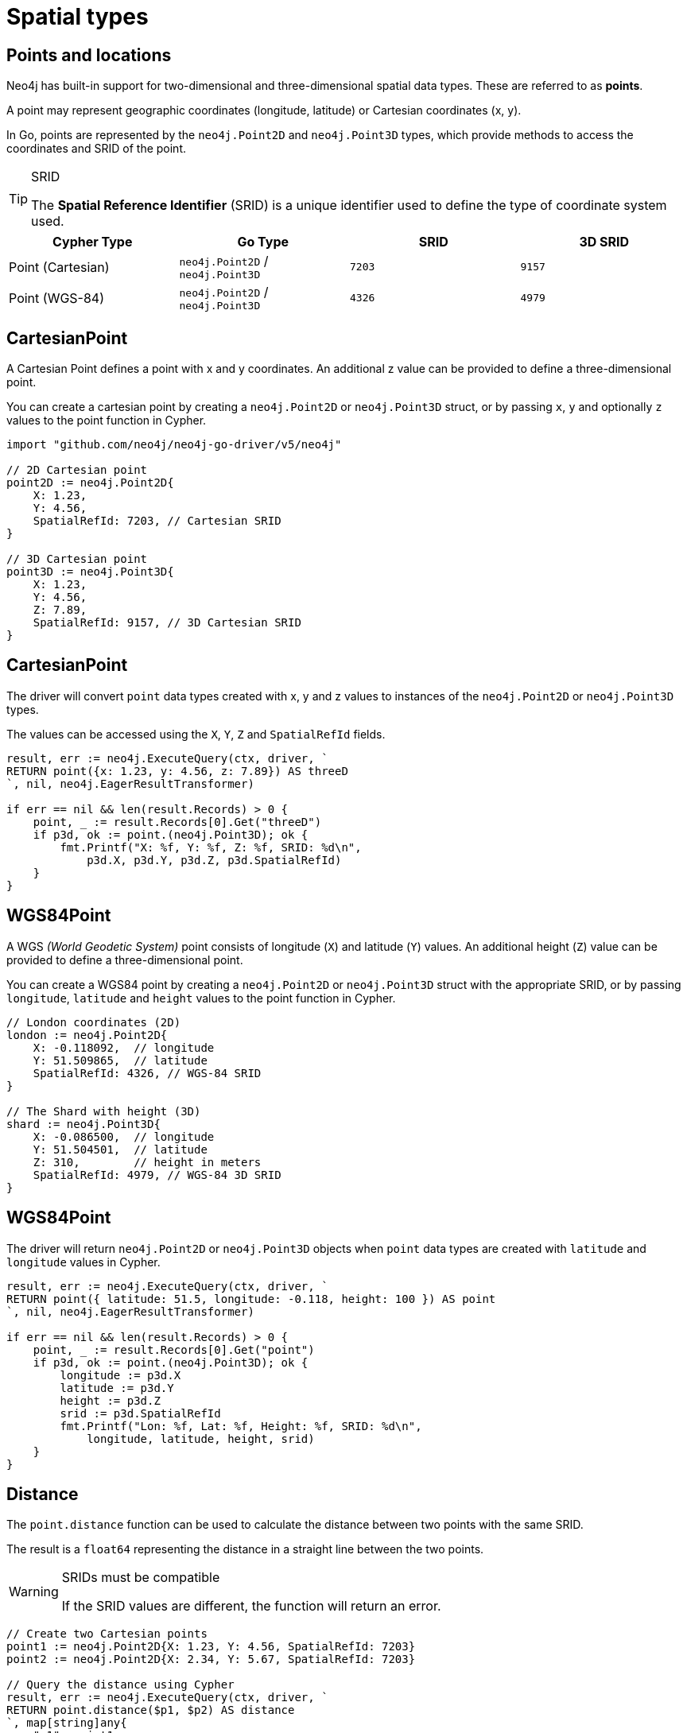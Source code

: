 = Spatial types
:type: lesson
:order: 5
:slides: true

[.slide.discrete]
== Points and locations

[.col]
====
Neo4j has built-in support for two-dimensional and three-dimensional spatial data types.
These are referred to as **points**.

A point may represent geographic coordinates (longitude, latitude) or Cartesian coordinates (x, y). 

In Go, points are represented by the `neo4j.Point2D` and `neo4j.Point3D` types, which provide methods to access the coordinates and SRID of the point.

[TIP]
.SRID
=====
The **Spatial Reference Identifier** (SRID) is a unique identifier used to define the type of coordinate system used.
=====
====

[.col]
====
|===
| Cypher Type | Go Type | SRID | 3D SRID

| Point (Cartesian) | `neo4j.Point2D` / `neo4j.Point3D` | `7203` | `9157`

| Point (WGS-84) | `neo4j.Point2D` / `neo4j.Point3D` | `4326` | `4979`
|===
====

[.slide.col-2]
== CartesianPoint

[.col]
====
A Cartesian Point defines a point with x and y coordinates.
An additional z value can be provided to define a three-dimensional point.

You can create a cartesian point by creating a `neo4j.Point2D` or `neo4j.Point3D` struct, or by passing `x`, `y` and optionally `z` values to the point function in Cypher.

====

[.col]
====

[source,go]
----
import "github.com/neo4j/neo4j-go-driver/v5/neo4j"

// 2D Cartesian point
point2D := neo4j.Point2D{
    X: 1.23,
    Y: 4.56,
    SpatialRefId: 7203, // Cartesian SRID
}

// 3D Cartesian point
point3D := neo4j.Point3D{
    X: 1.23,
    Y: 4.56,
    Z: 7.89,
    SpatialRefId: 9157, // 3D Cartesian SRID
}
----
====

[.slide.col-2.discrete]
== CartesianPoint

[.col]
====
The driver will convert `point` data types created with x, y and z values to instances of the `neo4j.Point2D` or `neo4j.Point3D` types.

The values can be accessed using the `X`, `Y`, `Z` and `SpatialRefId` fields.

====

[.col]
====
[source,go]
----
result, err := neo4j.ExecuteQuery(ctx, driver, `
RETURN point({x: 1.23, y: 4.56, z: 7.89}) AS threeD
`, nil, neo4j.EagerResultTransformer)

if err == nil && len(result.Records) > 0 {
    point, _ := result.Records[0].Get("threeD")
    if p3d, ok := point.(neo4j.Point3D); ok {
        fmt.Printf("X: %f, Y: %f, Z: %f, SRID: %d\n", 
            p3d.X, p3d.Y, p3d.Z, p3d.SpatialRefId)
    }
}
----

====

[.slide.col-2]
== WGS84Point

[.col]
====
A WGS _(World Geodetic System)_ point consists of longitude (`X`) and latitude (`Y`) values.
An additional height (`Z`) value can be provided to define a three-dimensional point.

You can create a WGS84 point by creating a `neo4j.Point2D` or `neo4j.Point3D` struct with the appropriate SRID, or by passing `longitude`, `latitude` and `height` values to the point function in Cypher.

====

[.col]
====

[source,go]
----
// London coordinates (2D)
london := neo4j.Point2D{
    X: -0.118092,  // longitude
    Y: 51.509865,  // latitude
    SpatialRefId: 4326, // WGS-84 SRID
}

// The Shard with height (3D)
shard := neo4j.Point3D{
    X: -0.086500,  // longitude
    Y: 51.504501,  // latitude
    Z: 310,        // height in meters
    SpatialRefId: 4979, // WGS-84 3D SRID
}
----
====

[.slide.col-2.discrete]
== WGS84Point

[.col]
====
The driver will return `neo4j.Point2D` or `neo4j.Point3D` objects when `point` data types are created with `latitude` and `longitude` values in Cypher.

====

[.col]
====

[source,go]
----
result, err := neo4j.ExecuteQuery(ctx, driver, `
RETURN point({ latitude: 51.5, longitude: -0.118, height: 100 }) AS point
`, nil, neo4j.EagerResultTransformer)

if err == nil && len(result.Records) > 0 {
    point, _ := result.Records[0].Get("point")
    if p3d, ok := point.(neo4j.Point3D); ok {
        longitude := p3d.X
        latitude := p3d.Y
        height := p3d.Z
        srid := p3d.SpatialRefId
        fmt.Printf("Lon: %f, Lat: %f, Height: %f, SRID: %d\n", 
            longitude, latitude, height, srid)
    }
}
----
====

[.slide.col-2]
== Distance

[.col]
====
The `point.distance` function can be used to calculate the distance between two points with the same SRID.

The result is a `float64` representing the distance in a straight line between the two points.

[WARNING]
.SRIDs must be compatible
=====
If the SRID values are different, the function will return an error.
=====
====

[.col]
====
[source,go]
----
// Create two Cartesian points
point1 := neo4j.Point2D{X: 1.23, Y: 4.56, SpatialRefId: 7203}
point2 := neo4j.Point2D{X: 2.34, Y: 5.67, SpatialRefId: 7203}

// Query the distance using Cypher
result, err := neo4j.ExecuteQuery(ctx, driver, `
RETURN point.distance($p1, $p2) AS distance
`, map[string]any{
    "p1": point1,
    "p2": point2,
}, neo4j.EagerResultTransformer)

if err == nil && len(result.Records) > 0 {
    distance, _ := result.Records[0].Get("distance")
    fmt.Printf("Distance: %f\n", distance.(float64))
}
----
====

[.next.discrete]
== Check your understanding

link:../6c-using-spatial-types/[Advance to challenge,role=btn]

[.summary]
== Lesson Summary

In this lesson, you learned how to work with 2D and 3D `Cartesian` and `WGS-84` points using the Go driver:

* The `neo4j.Point2D` and `neo4j.Point3D` types represent spatial data in Go
* You can create points directly in Go or through Cypher functions
* Cartesian points use x, y coordinates with SRID 7203 (2D) or 9157 (3D)
* WGS-84 points use longitude, latitude coordinates with SRID 4326 (2D) or 4979 (3D)
* The `point.distance` function calculates distances between compatible points
* Point coordinates can be accessed using the `X`, `Y`, `Z` and `SpatialRefId` fields

For more information on Spatial types, view the link:https://neo4j.com/docs/cypher-manual/current/values-and-types/spatial/[spatial types page in Cypher Manual^] or the related link:https://neo4j.com/docs/go-manual/current/data-types/#_spatial_types[Go manual types and mapping page^].
